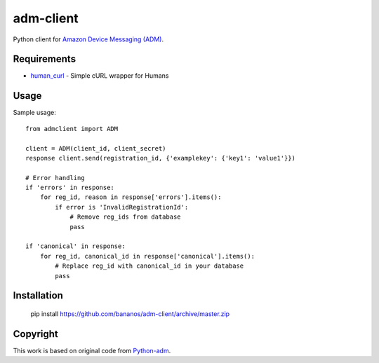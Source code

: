 adm-client
==========
Python client for `Amazon Device Messaging (ADM) <https://developer.amazon.com/public/apis/engage/device-messaging>`_.

Requirements
------------

- `human_curl <https://pypi.python.org/pypi/human_curl/>`_ - Simple cURL wrapper for Humans


Usage
-----

Sample usage::

    from admclient import ADM

    client = ADM(client_id, client_secret)
    response client.send(registration_id, {'examplekey': {'key1': 'value1'}})

    # Error handling
    if 'errors' in response:
        for reg_id, reason in response['errors'].items():
            if error is 'InvalidRegistrationId':
                # Remove reg_ids from database
                pass

    if 'canonical' in response:
        for reg_id, canonical_id in response['canonical'].items():
            # Replace reg_id with canonical_id in your database
            pass




Installation
------------

    pip install https://github.com/bananos/adm-client/archive/master.zip


Copyright
---------

This work is based on original code from  `Python-adm <https://github.com/jacobcr/python-adm>`_.



